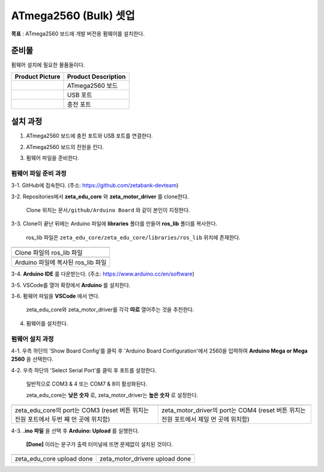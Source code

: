 ATmega2560 (Bulk) 셋업 
======================

**목표** : ATmega2560 보드에 개발 버전용 펌웨어를 설치한다.


준비물
-----------

펌웨어 설치에 필요한 물품들이다.

.. list-table::
    :header-rows: 1

    * - Product Picture
      - Product Description
    * - |part_1|
      - | ATmega2560 보드
    * - |part_2|
      - | USB 포트
    * - |part_3|
      - | 충전 포트  

.. |part_1| image:: images/ATmega2560_setup/ATmega2560.jpg
.. |part_2| image:: images/ATmega2560_setup/ATmega2560_usb.jpg
.. |part_3| image:: images/ATmega2560_setup/ATmega2560_charge.jpg


설치 과정
-----------

1. ATmega2560 보드에 충전 포트와 USB 포트를 연결한다.

.. image:: images/ATmega2560_setup/ATmega2560_setting.jpg

2. ATmega2560 보드의 전원을 킨다.

.. image:: images/ATmega2560_setup/ATmega2560_on.jpg

3. 펌웨어 파일을 준비한다.

펌웨어 파일 준비 과정
~~~~~~~~~~~~~~~~~~~~~~

3-1. GitHub에 접속한다. (주소: https://github.com/zetabank-devteam)

.. image:: images/ATmega2560_setup/zetabank_devteam_github.png

3-2. Repositories에서 **zeta_edu_core** 와 **zeta_motor_driver** 를 clone한다.

     Clone 위치는 ``문서/github/Arduino Board`` 와 같이 본인이 지정한다.

.. image:: images/ATmega2560_setup/zetabank_devteam_github_folder.png

3-3. Clone이 끝난 뒤에는 Arduino 파일에 **libraries** 폴더를 만들어 **ros_lib** 폴더를 복사한다.

     ros_lib 파일은 ``zeta_edu_core/zeta_edu_core/libraries/ros_lib`` 위치에 존재한다.

.. list-table::
    :header-rows: 1

    * - |part_4|
    * - | Clone 파일의 ros_lib 파일
    * - |part_5|
    * - | Arduino 파일에 복사된 ros_lib 파일

.. |part_4| image:: images/ATmega2560_setup/clone_ros_lib.png
.. |part_5| image:: images/ATmega2560_setup/arduino_ros_lib.png

3-4. **Arduino IDE** 를 다운받는다. (주소: https://www.arduino.cc/en/software)

.. image:: images/ATmega2560_setup/arduino_ide.png

3-5. VSCode를 열어 확장에서 **Arduino** 를 설치한다.

.. image:: images/ATmega2560_setup/arduino_extension.png

3-6. 펌웨어 파일을 **VSCode** 에서 연다.
     
     zeta_edu_core와 zeta_motor_driver를 각각 **따로** 열어주는 것을 추천한다.

.. image:: images/ATmega2560_setup/vscode_arduino.png

4. 펌웨어를 설치한다.

펌웨어 설치 과정
~~~~~~~~~~~~~~~~~~~~~~

4-1. 우측 하단의 'Show Board Config'를 클릭 후 'Arduino Board Configuration'에서 2560을 입력하여 **Arduino Mega or Mega 2560** 을 선택한다.

.. image:: images/ATmega2560_setup/arduino_board_configuration.png

4-2. 우측 하단의 'Select Serial Port'를 클릭 후 포트를 설정한다.

     일반적으로 COM3 & 4 또는 COM7 & 8이 활성화된다.
     
     zeta_edu_core는 **낮은 숫자** 로, zeta_motor_driver는 **높은 숫자** 로 설정한다. 

.. list-table::
    :header-rows: 1

    * - |part_6|
      - |part_7|
    * - | zeta_edu_core의 port는 COM3
            (reset 버튼 위치는 전원 포트에서 두번 째 먼 곳에 위치함)
      - | zeta_motor_driver의 port는 COM4
            (reset 버튼 위치는 전원 포트에서 제일 먼 곳에 위치함)

.. |part_6| image:: images/ATmega2560_setup/zeta_edu_core_com3.png
.. |part_7| image:: images/ATmega2560_setup/zeta_motor_driver_com4.png

4-3. **.ino 파일** 을 선택 후 **Arduino: Upload** 를 실행한다.

    **[Done]** 이라는 문구가 출력 터미널에 뜨면 문제없이 설치된 것이다.

.. list-table::
    :header-rows: 1

    * - |part_8|
      - |part_9|
    * - | zeta_edu_core upload done
      - | zeta_motor_drivere upload done

.. |part_8| image:: images/ATmega2560_setup/zeta_edu_core_done.png
.. |part_9| image:: images/ATmega2560_setup/zeta_motor_driver_done.png
